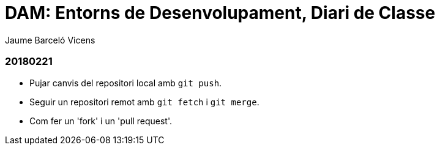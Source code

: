 = DAM: Entorns de Desenvolupament, Diari de Classe
Jaume Barceló Vicens

=== 20180221

* Pujar canvis del repositori local amb `git push`.
* Seguir un repositori remot amb `git fetch` i `git merge`.
* Com fer un 'fork' i un 'pull request'.
